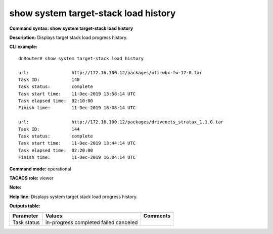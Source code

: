 show system target-stack load history
-------------------------------------

**Command syntax: show system target-stack load history**

**Description:** Displays target stack load progress history.

**CLI example:**
::

    dnRouter# show system target-stack load history

    url:                http://172.16.100.12/packages/ufi-wbx-fw-17-0.tar
    Task ID:            140
    Task status:        complete
    Task start time:    11-Dec-2019 13:58:14 UTC
    Task elapsed time:  02:10:00
    Finish time:        11-Dec-2019 16:08:14 UTC

    url:                http://172.16.100.12/packages/drivenets_stratax_1.1.0.tar
    Task ID:            144
    Task status:        complete
    Task start time:    11-Dec-2019 13:44:14 UTC
    Task elapsed time:  02:20:00
    Finish time:        11-Dec-2019 16:04:14 UTC


**Command mode:** operational

**TACACS role:** viewer

**Note:**


**Help line:** Displays system target stack load progress history.

**Outputs table:**

+----------------------+-------------------------+----------+
| Parameter            | Values                  | Comments |
+======================+=========================+==========+
| Task status          | in-progress             |          |
|                      | completed               |          |
|                      | failed                  |          |
|                      | canceled                |          |
+----------------------+-------------------------+----------+